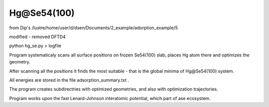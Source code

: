 ============
Hg@Se54(100)
============

from Dip's /lustre/home/user/d/dsen/Documents/2_example/adorption_example/5

modified - removed DFTD4

python hg_se.py > logfile

Program systematicaly scans all surface positions on frozen Se54(100) slab, places Hg atom there and optimizes the geometry.

After scanning all the positions it finds the most suitable - that is the global minima of Hg@Se54(100) system.

All energies are stored in the file adsorption_summary.txt . 

The program creates subdirectries with optimized geometries, and also with optimization trajectories. 

Program works upon the fast Lenard-Johnson interatomic potential, which part of ase ecosystem.
